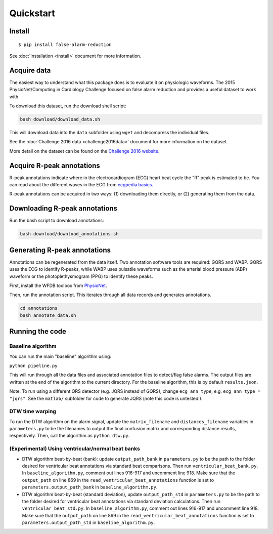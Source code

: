 Quickstart
==========

Install
-------

::

    $ pip install false-alarm-reduction

See :doc:`installation <install>` document for more information.


Acquire data
------------

The easiest way to understand what this package does is to evaluate it on
physiologic waveforms. The 2015 PhysioNet/Computing in Cardiology Challenge
focused on false alarm reduction and provides a useful dataset to work with.

To download this dataset, run the download shell script:

.. code-block:: bash

  bash download/download_data.sh

This will download data into the ``data`` subfolder using ``wget`` and decompress
the individual files.

See the :doc:`Challenge 2016 data <challenge2016data>` document for more
information on the dataset.

More detail on the dataset can be found on the `Challenge 2016 website`__.

.. _challenge2016: https://physionet.org/challenge/2016/

__ challenge2016_

Acquire R-peak annotations
--------------------------

R-peak annotations indicate where in the electrocardiogram (ECG) heart beat
cycle the "R" peak is estimated to be. You can read about the different waves
in the ECG from `ecgpedia basics`__.

.. _ecgpediabasics: http://en.ecgpedia.org/index.php?title=Basics#The_different_ECG_waves

__ ecgpediabasics_

R-peak annotations can be acquired in two ways: (1) downloading them directly,
or (2) generating them from the data.

Downloading R-peak annotations
------------------------------

Run the bash script to download annotations:

.. code-block:: bash

  bash download/download_annotations.sh

Generating R-peak annotations
-----------------------------

Annotations can be regenerated from the data itself. Two annotation software
tools are required: GQRS and WABP. GQRS uses the ECG to identify R-peaks, while
WABP uses pulsatile waveforms such as the arterial blood pressure (ABP) waveform
or the photoplethysmogram (PPG) to identify these peaks.

First, install the WFDB toolbox from `PhysioNet`__.

.. _wfdb: https://physionet.org/tools

__ wfdb_

Then, run the annotation script. This iterates through all data records and generates annotations.

.. code-block:: bash

  cd annotations
  bash annotate_data.sh


Running the code
----------------

Baseline algorithm
~~~~~~~~~~~~~~~~~~

You can run the main "baseline" algorithm using:

``python pipeline.py``

This will run through all the data files and associated annotation files
to detect/flag false alarms. The output files are written at the end of
the algorithm to the current directory. For the baseline algorithm, this
is by default ``results.json``.

Note: To run using a different QRS detector (e.g. JQRS instead of GQRS),
change ``ecg_ann_type``, e.g. ``ecg_ann_type = "jqrs"``. See the
``matlab/`` subfolder for code to generate JQRS (note this code is
untested!).

DTW time warping
~~~~~~~~~~~~~~~~

To run the DTW algorithm on the alarm signal, update the
``matrix_filename`` and ``distances_filename`` variables in
``parameters.py`` to be the filenames to output the final confusion
matrix and corresponding distance results, respectively. Then, call the
algorithm as ``python dtw.py``.

(Experimental) Using ventricular/normal beat banks
~~~~~~~~~~~~~~~~~~~~~~~~~~~~~~~~~~~~~~~~~~~~~~~~~~

-  DTW algorithm beat-by-beat (bank): update ``output_path_bank`` in
   ``parameters.py`` to be the path to the folder desired for
   ventricular beat annotations via standard beat comparisons. Then run
   ``ventricular_beat_bank.py``. In ``baseline_algorithm.py``, comment
   out lines 916-917 and uncomment line 918. Make sure that the
   ``output_path`` on line 869 in the
   ``read_ventricular_beat_annotations`` function is set to
   ``parameters.output_path_bank`` in ``baseline_algorithm.py``.
-  DTW algorithm beat-by-beat (standard deviation), update
   ``output_path_std`` in ``parameters.py`` to be the path to the folder
   desired for ventricular beat annotations via standard deviation
   calculations. Then run ``ventricular_beat_std.py``. In
   ``baseline_algorithm.py``, comment out lines 916-917 and uncomment
   line 918. Make sure that the ``output_path`` on line 869 in the
   ``read_ventricular_beat_annotations`` function is set to
   ``parameters.output_path_std`` in ``baseline_algorithm.py``.
